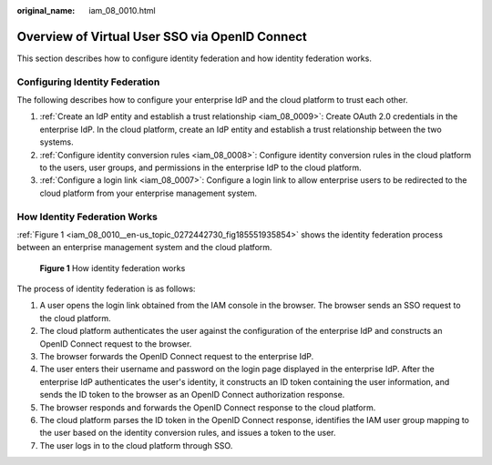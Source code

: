 :original_name: iam_08_0010.html

.. _iam_08_0010:

Overview of Virtual User SSO via OpenID Connect
===============================================

This section describes how to configure identity federation and how identity federation works.

Configuring Identity Federation
-------------------------------

The following describes how to configure your enterprise IdP and the cloud platform to trust each other.

#. :ref:`Create an IdP entity and establish a trust relationship <iam_08_0009>`: Create OAuth 2.0 credentials in the enterprise IdP. In the cloud platform, create an IdP entity and establish a trust relationship between the two systems.
#. :ref:`Configure identity conversion rules <iam_08_0008>`: Configure identity conversion rules in the cloud platform to the users, user groups, and permissions in the enterprise IdP to the cloud platform.
#. :ref:`Configure a login link <iam_08_0007>`: Configure a login link to allow enterprise users to be redirected to the cloud platform from your enterprise management system.

How Identity Federation Works
-----------------------------

:ref:`Figure 1 <iam_08_0010__en-us_topic_0272442730_fig185551935854>` shows the identity federation process between an enterprise management system and the cloud platform.

.. _iam_08_0010__en-us_topic_0272442730_fig185551935854:

.. figure:: /_static/images/en-us_image_0000001656576929.png
   :alt: **Figure 1** How identity federation works

   **Figure 1** How identity federation works

The process of identity federation is as follows:

#. A user opens the login link obtained from the IAM console in the browser. The browser sends an SSO request to the cloud platform.
#. The cloud platform authenticates the user against the configuration of the enterprise IdP and constructs an OpenID Connect request to the browser.
#. The browser forwards the OpenID Connect request to the enterprise IdP.
#. The user enters their username and password on the login page displayed in the enterprise IdP. After the enterprise IdP authenticates the user's identity, it constructs an ID token containing the user information, and sends the ID token to the browser as an OpenID Connect authorization response.
#. The browser responds and forwards the OpenID Connect response to the cloud platform.
#. The cloud platform parses the ID token in the OpenID Connect response, identifies the IAM user group mapping to the user based on the identity conversion rules, and issues a token to the user.
#. The user logs in to the cloud platform through SSO.
